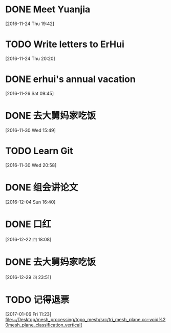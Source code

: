 * DONE Meet Yuanjia
  DEADLINE: <2016-11-25 Fri 11:45>
  :LOGBOOK:
  CLOCK: [2016-11-24 Thu 19:42]--[2016-11-24 Thu 19:43] =>  0:01
  :END:
[2016-11-24 Thu 19:42]
* TODO Write letters to ErHui
  DEADLINE: <2016-12-01 Thu 12:00>
  :LOGBOOK:
  CLOCK: [2016-11-24 Thu 20:20]--[2016-11-24 Thu 20:21] =>  0:01
  :END:
[2016-11-24 Thu 20:20]
* DONE erhui's annual vacation
  DEADLINE: <2016-11-30 Wed 12:00>
  :LOGBOOK:
  CLOCK: [2016-11-25 Fri 19:22]--[2016-11-25 Fri 19:23] =>  0:01
  :END::
[2016-11-25 Fri 19:22]
* CANCELLED Date with Yali                                        :CANCELLED:
  DEADLINE: <2016-12-04 Sun 12:00>
  - State "CANCELLED"  from "TODO"       [2016-12-01 Thu 16:10] \\
    日了狗了
  :LOGBOOK:
  CLOCK: [2016-11-26 Sat 09:45]--[2016-11-26 Sat 09:46] =>  0:01
  :END:
[2016-11-26 Sat 09:45]
* DONE 去大舅妈家吃饭
  DEADLINE: <2016-12-04 Sun>
[2016-11-30 Wed 15:49]
* TODO Learn Git 
  DEADLINE: <2016-12-01 Thu>
[2016-11-30 Wed 20:58]
* DONE 组会讲论文
  DEADLINE: <2016-12-16 Fri 15:20>
  :LOGBOOK:
  CLOCK: [2016-12-04 Sun 16:40]--[2016-12-04 Sun 16:41] =>  0:01
  :END:
[2016-12-04 Sun 16:40]
* DONE 口红
  DEADLINE: <2016-12-17 Sat 12:00>
  :LOGBOOK:
  CLOCK: [2016-12-13 Tue 09:28]--[2016-12-13 Tue 09:29] =>  0:01
  :END::
[2016-12-13 Tue 09:28]
* DONE 买票
  DEADLINE: <2016-12-18 Sun>
[2016-12-15 Thu 17:45]
* DONE wechat with Mr sun
  DEADLINE: <2016-12-24 六 13:00>
  :LOGBOOK:
  CLOCK: [2016-12-22 四 18:08]--[2016-12-22 四 18:09] =>  0:01
  :END:
[2016-12-22 四 18:08]
* DONE 去大舅妈家吃饭
  DEADLINE: <2017-01-01 10:00>
[2016-12-29 四 23:51]
* TODO 记得退票 
  DEADLINE: <2017-01-09 Mon 12:00>
  :LOGBOOK:
  CLOCK: [2017-01-06 Fri 11:23]--[2017-01-06 Fri 11:24] =>  0:01
  :END:
[2017-01-06 Fri 11:23]
[[file:~/Desktop/mesh_processing/topo_mesh/src/tri_mesh_plane.cc::void%20mesh_plane_classification_vertical(]]
